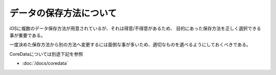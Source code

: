 データの保存方法について
=============================================

iOSに複数のデータ保存方法が用意されているが、それは得意/不得意があるため、
目的にあった保存方法を正しく選択できる事が重要である。

一度決めた保存方法から別の方法へ変更するには面倒な事が多いため、適切なものを選べるようにしておくべきである。


.. seealso:: 

	`iOS でデータを永続化する方法 - A Day In The Life <http://d.hatena.ne.jp/glass-_-onion/20110904/1315142404>`_
		iOSでのデータ保存方法について詳しく書かれている

CoreDataについては別途下記を参照

* :doc:`/docs/coredata`